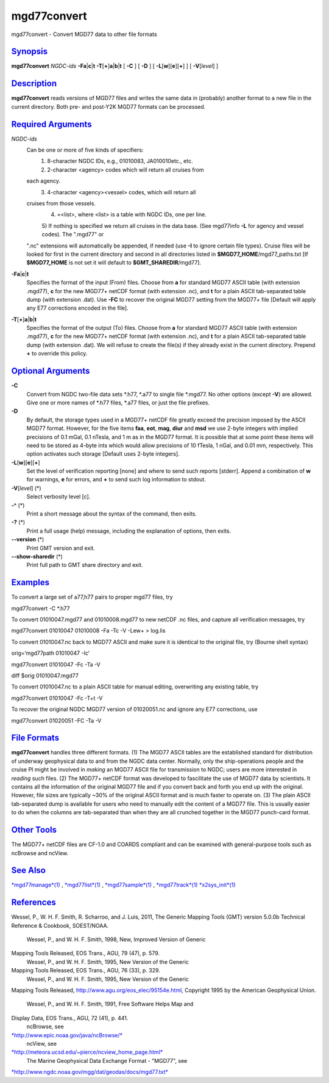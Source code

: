 **************
mgd77convert
**************

mgd77convert - Convert MGD77 data to other file formats

`Synopsis <#toc1>`_
-------------------

**mgd77convert** *NGDC-ids* **-Fa**\ \|\ **c**\ \|\ **t**
**-T**\ [**+**\ ]\ **a**\ \|\ **b**\ \|\ **t** [ **-C** ] [ **-D** ] [
**-L**\ [**w**\ ][**e**\ ][**+**\ ] ] [ **-V**\ [*level*\ ] ]

`Description <#toc2>`_
----------------------

**mgd77convert** reads versions of MGD77 files and writes the same data
in (probably) another format to a new file in the current directory.
Both pre- and post-Y2K MGD77 formats can be processed.

`Required Arguments <#toc3>`_
-----------------------------

*NGDC-ids*
    Can be one or more of five kinds of specifiers:
     1) 8-character NGDC IDs, e.g., 01010083, JA010010etc., etc.
     2) 2-character <agency> codes which will return all cruises from
    each agency.
     3) 4-character <agency><vessel> codes, which will return all
    cruises from those vessels.
     4) =<list>, where <list> is a table with NGDC IDs, one per line.
     5) If nothing is specified we return all cruises in the data base.
     (See mgd77info **-L** for agency and vessel codes). The ".mgd77" or
    ".nc" extensions will automatically be appended, if needed (use
    **-I** to ignore certain file types). Cruise files will be looked
    for first in the current directory and second in all directories
    listed in **$MGD77\_HOME**/mgd77\_paths.txt [If **$MGD77\_HOME** is
    not set it will default to **$GMT\_SHAREDIR**/mgd77].
**-Fa**\ \|\ **c**\ \|\ **t**
    Specifies the format of the input (From) files. Choose from **a**
    for standard MGD77 ASCII table (with extension .mgd77), **c** for
    the new MGD77+ netCDF format (with extension .nc), and **t** for a
    plain ASCII tab-separated table dump (with extension .dat). Use
    **-FC** to recover the original MGD77 setting from the MGD77+ file
    [Default will apply any E77 corrections encoded in the file].
**-T**\ [**+**\ ]\ **a**\ \|\ **b**\ \|\ **t**
    Specifies the format of the output (To) files. Choose from **a** for
    standard MGD77 ASCII table (with extension .mgd77), **c** for the
    new MGD77+ netCDF format (with extension .nc), and **t** for a plain
    ASCII tab-separated table dump (with extension .dat). We will refuse
    to create the file(s) if they already exist in the current
    directory. Prepend **+** to override this policy.

`Optional Arguments <#toc4>`_
-----------------------------

**-C**
    Convert from NGDC two-file data sets \*.h77, \*.a77 to single file
    \*.mgd77. No other options (except **-V**) are allowed. Give one or
    more names of \*.h77 files, \*.a77 files, or just the file prefixes.
**-D**
    By default, the storage types used in a MGD77+ netCDF file greatly
    exceed the precision imposed by the ASCII MGD77 format. However, for
    the five items **faa**, **eot**, **mag**, **diur** and **msd** we
    use 2-byte integers with implied precisions of 0.1 mGal, 0.1 nTesla,
    and 1 m as in the MGD77 format. It is possible that at some point
    these items will need to be stored as 4-byte ints which would allow
    precisions of 10 fTesla, 1 nGal, and 0.01 mm, respectively. This
    option activates such storage [Default uses 2-byte integers].
**-L**\ [**w**\ ][**e**\ ][**+**\ ]
    Set the level of verification reporting [none] and where to send
    such reports [stderr]. Append a combination of **w** for warnings,
    **e** for errors, and **+** to send such log information to stdout.
**-V**\ [*level*\ ] (\*)
    Select verbosity level [c].
**-^** (\*)
    Print a short message about the syntax of the command, then exits.
**-?** (\*)
    Print a full usage (help) message, including the explanation of
    options, then exits.
**--version** (\*)
    Print GMT version and exit.
**--show-sharedir** (\*)
    Print full path to GMT share directory and exit.

`Examples <#toc5>`_
-------------------

To convert a large set of a77,h77 pairs to proper mgd77 files, try

mgd77convert -C \*.h77

To convert 01010047.mgd77 and 01010008.mgd77 to new netCDF .nc files,
and capture all verification messages, try

mgd77convert 01010047 01010008 -Fa -Tc -V -Lew+ > log.lis

To convert 01010047.nc back to MGD77 ASCII and make sure it is identical
to the original file, try (Bourne shell syntax)

orig=‘mgd77path 01010047 -Ic‘

mgd77convert 01010047 -Fc -Ta -V

diff $orig 01010047.mgd77

To convert 01010047.nc to a plain ASCII table for manual editing,
overwriting any existing table, try

mgd77convert 01010047 -Fc -T+t -V

To recover the original NGDC MGD77 version of 01020051.nc and ignore any
E77 corrections, use

mgd77convert 01020051 -FC -Ta -V

`File Formats <#toc6>`_
-----------------------

**mgd77convert** handles three different formats. (1) The MGD77 ASCII
tables are the established standard for distribution of underway
geophysical data to and from the NGDC data center. Normally, only the
ship-operations people and the cruise PI might be involved in *making*
an MGD77 ASCII file for transmission to NGDC; users are more interested
in *reading* such files. (2) The MGD77+ netCDF format was developed to
fascilitate the use of MGD77 data by scientists. It contains all the
information of the original MGD77 file and if you convert back and forth
you end up with the original. However, file sizes are typically ~30% of
the original ASCII format and is much faster to operate on. (3) The
plain ASCII tab-separated dump is available for users who need to
manually edit the content of a MGD77 file. This is usually easier to do
when the columns are tab-separated than when they are all crunched
together in the MGD77 punch-card format.

`Other Tools <#toc7>`_
----------------------

The MGD77+ netCDF files are CF-1.0 and COARDS compliant and can be
examined with general-purpose tools such as ncBrowse and ncView.

`See Also <#toc8>`_
-------------------

`*mgd77manage*\ (1) <mgd77manage.html>`_ ,
`*mgd77list*\ (1) <mgd77list.html>`_ ,
`*mgd77sample*\ (1) <mgd77sample.html>`_ ,
`*mgd77track*\ (1) <mgd77track.html>`_
`*x2sys\_init*\ (1) <x2sys_init.html>`_

`References <#toc9>`_
---------------------

Wessel, P., W. H. F. Smith, R. Scharroo, and J. Luis, 2011, The Generic
Mapping Tools (GMT) version 5.0.0b Technical Reference & Cookbook,
SOEST/NOAA.
 Wessel, P., and W. H. F. Smith, 1998, New, Improved Version of Generic
Mapping Tools Released, EOS Trans., AGU, 79 (47), p. 579.
 Wessel, P., and W. H. F. Smith, 1995, New Version of the Generic
Mapping Tools Released, EOS Trans., AGU, 76 (33), p. 329.
 Wessel, P., and W. H. F. Smith, 1995, New Version of the Generic
Mapping Tools Released,
`http://www.agu.org/eos\_elec/95154e.html, <http://www.agu.org/eos_elec/95154e.html,>`_
Copyright 1995 by the American Geophysical Union.
 Wessel, P., and W. H. F. Smith, 1991, Free Software Helps Map and
Display Data, EOS Trans., AGU, 72 (41), p. 441.
 ncBrowse, see
`*http://www.epic.noaa.gov/java/ncBrowse/* <http://www.epic.noaa.gov/java/ncBrowse/>`_
 ncView, see
`*http://meteora.ucsd.edu/~pierce/ncview\_home\_page.html* <http://meteora.ucsd.edu/~pierce/ncview_home_page.html>`_
 The Marine Geophysical Data Exchange Format - "MGD77", see
`*http://www.ngdc.noaa.gov/mgg/dat/geodas/docs/mgd77.txt* <http://www.ngdc.noaa.gov/mgg/dat/geodas/docs/mgd77.txt>`_

